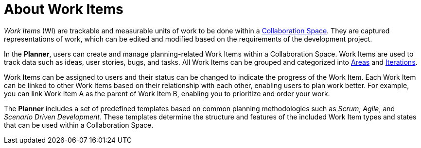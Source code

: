 [#about_work_items]
= About Work Items

_Work Items_ (WI) are trackable and measurable units of work to be done within a <<about_collaboration_spaces,Collaboration Space>>. They are captured representations of work, which can be edited and modified based on the requirements of the development project.

In the *Planner*, users can create and manage planning-related Work Items within a Collaboration Space. Work Items are used to track data such as ideas, user stories, bugs, and tasks. All Work Items can be grouped and categorized into <<about_areas,Areas>> and <<about_iterations,Iterations>>.

Work Items can be assigned to users and their status can be changed to indicate the progress of the Work Item. Each Work Item can be linked to other Work Items based on their relationship with each other, enabling users to plan work better. For example, you can link Work Item A as the parent of Work Item B, enabling you to prioritize and order your work.

The *Planner* includes a set of predefined templates based on common planning methodologies such as _Scrum_, _Agile_, and _Scenario Driven Development_. These templates determine the structure and features of the included Work Item types and states that can be used within a Collaboration Space.
